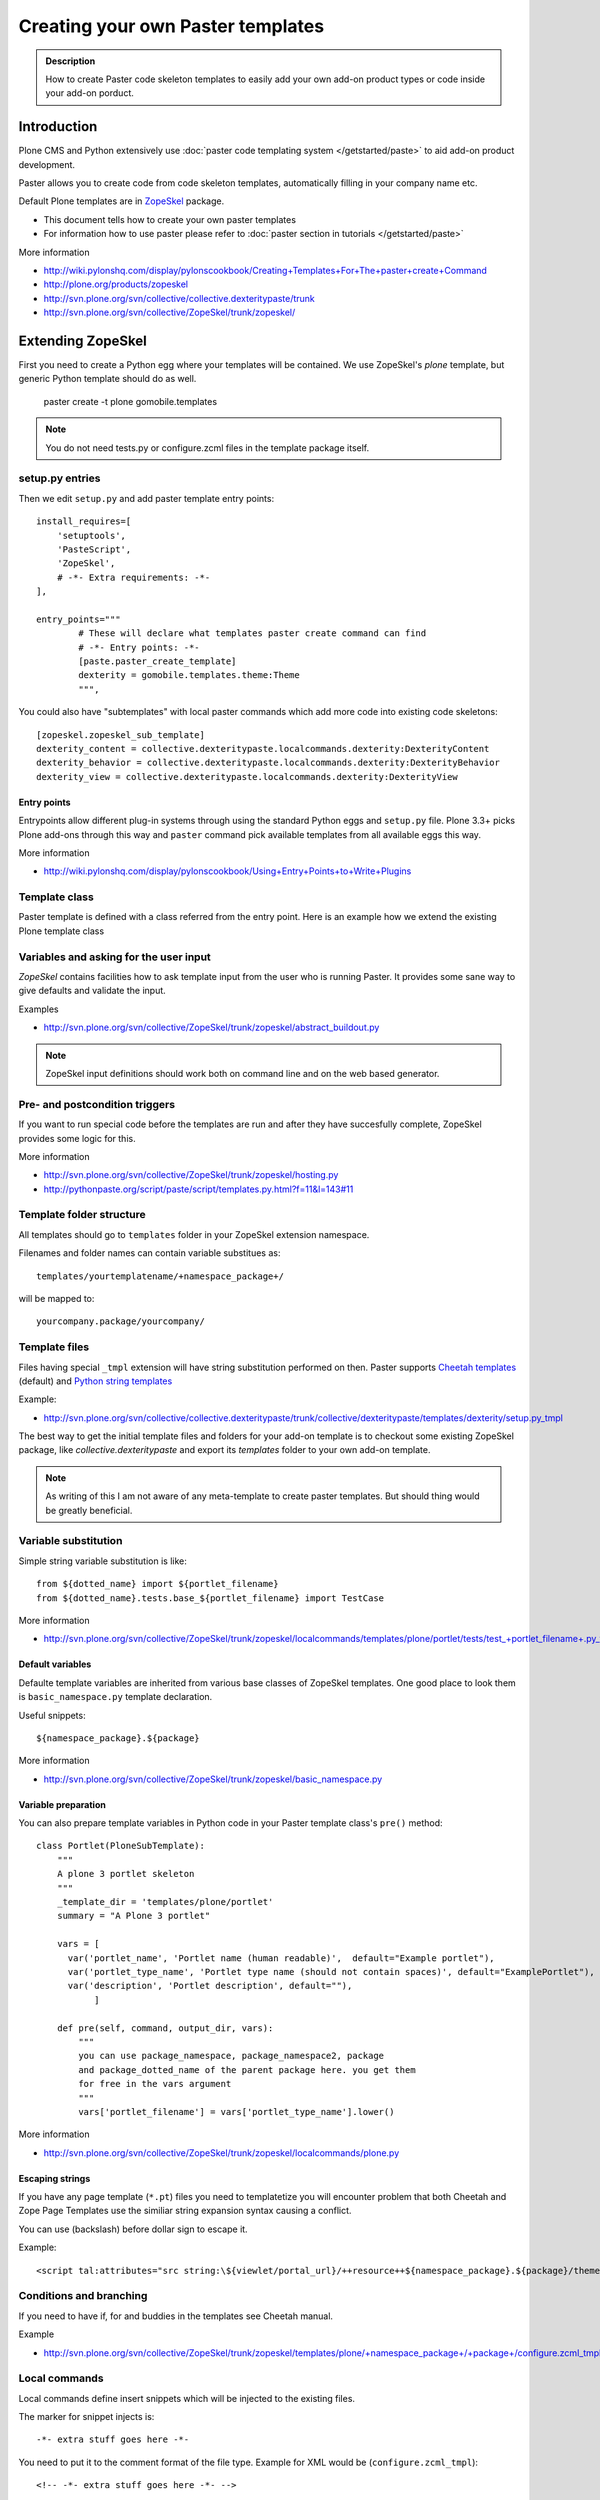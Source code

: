 ======================================================
 Creating your own Paster templates
======================================================

.. admonition:: Description

	How to create Paster code skeleton templates to easily add your
	own add-on product types or code inside your add-on porduct.

Introduction
------------

Plone CMS and Python extensively use :doc:`paster code templating system </getstarted/paste>`
to aid add-on product development.

Paster allows you to create code from code skeleton templates,
automatically filling in your company name etc.

Default Plone templates are in `ZopeSkel <http://plone.org/products/zopeskel>`_ package.

* This document tells how to create your own paster templates

* For information how to use paster please refer to :doc:`paster section in tutorials </getstarted/paste>`

More information

* http://wiki.pylonshq.com/display/pylonscookbook/Creating+Templates+For+The+paster+create+Command

* http://plone.org/products/zopeskel

* http://svn.plone.org/svn/collective/collective.dexteritypaste/trunk

* http://svn.plone.org/svn/collective/ZopeSkel/trunk/zopeskel/

Extending ZopeSkel
------------------

First you need to create a Python egg where your templates will be contained.
We use ZopeSkel's *plone* template, but generic Python template should do as well.

	paster create -t plone gomobile.templates

.. note ::

	You do not need tests.py or configure.zcml files in the template package itself.

setup.py entries
================

Then we edit ``setup.py`` and add paster template entry points::

      install_requires=[
          'setuptools',
          'PasteScript',
          'ZopeSkel',
          # -*- Extra requirements: -*-
      ],

      entry_points="""
              # These will declare what templates paster create command can find
              # -*- Entry points: -*-
              [paste.paster_create_template]
              dexterity = gomobile.templates.theme:Theme
              """,

You could also have "subtemplates" with local paster commands which add more code
into existing code skeletons::

      [zopeskel.zopeskel_sub_template]
      dexterity_content = collective.dexteritypaste.localcommands.dexterity:DexterityContent
      dexterity_behavior = collective.dexteritypaste.localcommands.dexterity:DexterityBehavior
      dexterity_view = collective.dexteritypaste.localcommands.dexterity:DexterityView

Entry points
+++++++++++++

Entrypoints allow different plug-in systems through using the standard Python eggs and ``setup.py`` file.
Plone 3.3+ picks Plone add-ons through this way and ``paster`` command pick available templates
from all available eggs this way.

More information

* http://wiki.pylonshq.com/display/pylonscookbook/Using+Entry+Points+to+Write+Plugins

Template class
==============

Paster template is defined with a class referred from the entry point.
Here is an example how we extend the existing Plone template class

Variables and asking for the user input
=======================================

*ZopeSkel* contains facilities how to ask template input from the user who is running Paster.
It provides some sane way to give defaults and validate the input.

Examples

* http://svn.plone.org/svn/collective/ZopeSkel/trunk/zopeskel/abstract_buildout.py

.. note ::

    ZopeSkel input definitions should work both on command line and on the web based generator.

Pre- and postcondition triggers
===============================

If you want to run special code before the templates are run and after they have succesfully
complete, ZopeSkel provides some logic for this.

More information

* http://svn.plone.org/svn/collective/ZopeSkel/trunk/zopeskel/hosting.py

* http://pythonpaste.org/script/paste/script/templates.py.html?f=11&l=143#11

Template folder structure
=========================

All templates should go to ``templates`` folder in your ZopeSkel extension namespace.

Filenames and folder names can contain variable substitues as::

    templates/yourtemplatename/+namespace_package+/

will be mapped to::

    yourcompany.package/yourcompany/

Template files
==============

Files having special ``_tmpl`` extension will have string substitution performed on then.
Paster supports `Cheetah templates <http://packages.python.org/Cheetah/users_guide/index.html>`_
(default) and
`Python string templates <http://docs.python.org/release/2.5.2/lib/node40.html>`_

Example:

* http://svn.plone.org/svn/collective/collective.dexteritypaste/trunk/collective/dexteritypaste/templates/dexterity/setup.py_tmpl

The best way to get the initial template files and folders for your add-on template is to
checkout some existing ZopeSkel package, like *collective.dexteritypaste* and export its
*templates* folder to your own add-on template.

.. note ::

        As writing of this I am not aware of any meta-template to create paster templates.
        But should thing would be greatly beneficial.


Variable substitution
=====================

Simple string variable substitution is like::

        from ${dotted_name} import ${portlet_filename}
        from ${dotted_name}.tests.base_${portlet_filename} import TestCase

More information

* http://svn.plone.org/svn/collective/ZopeSkel/trunk/zopeskel/localcommands/templates/plone/portlet/tests/test_+portlet_filename+.py_tmpl

Default variables
+++++++++++++++++

Defaulte template variables are inherited from various base classes of ZopeSkel templates.
One good place to look them is ``basic_namespace.py`` template declaration.

Useful snippets::

        ${namespace_package}.${package}


More information

* http://svn.plone.org/svn/collective/ZopeSkel/trunk/zopeskel/basic_namespace.py

Variable preparation
+++++++++++++++++++++

You can also prepare template variables in Python code
in your Paster template class's ``pre()`` method::

        class Portlet(PloneSubTemplate):
            """
            A plone 3 portlet skeleton
            """
            _template_dir = 'templates/plone/portlet'
            summary = "A Plone 3 portlet"

            vars = [
              var('portlet_name', 'Portlet name (human readable)',  default="Example portlet"),
              var('portlet_type_name', 'Portlet type name (should not contain spaces)', default="ExamplePortlet"),
              var('description', 'Portlet description', default=""),
                   ]

            def pre(self, command, output_dir, vars):
                """
                you can use package_namespace, package_namespace2, package
                and package_dotted_name of the parent package here. you get them
                for free in the vars argument
                """
                vars['portlet_filename'] = vars['portlet_type_name'].lower()

More information

* http://svn.plone.org/svn/collective/ZopeSkel/trunk/zopeskel/localcommands/plone.py

Escaping strings
++++++++++++++++

If you have any page template (``*.pt``) files you need to templatetize you will
encounter problem that both Cheetah and Zope Page Templates use the similiar
string expansion syntax causing a conflict.

You can use \ (backslash) before dollar sign to escape it.

Example::

         <script tal:attributes="src string:\${viewlet/portal_url}/++resource++${namespace_package}.${package}/theme.js" type="text/javascript"></script>

Conditions and branching
=========================

If you need to have if, for and buddies in the templates see Cheetah manual.

Example

* http://svn.plone.org/svn/collective/ZopeSkel/trunk/zopeskel/templates/plone/+namespace_package+/+package+/configure.zcml_tmpl

Local commands
==============

Local commands define insert snippets which will be injected to the existing files.

The marker for snippet injects is::

	  -*- extra stuff goes here -*-

You need to put it to the comment format of the file type. Example for XML would be (``configure.zcml_tmpl``)::

  	  <!-- -*- extra stuff goes here -*- -->

Local command injection templates have ``_insert`` in their filename extension.
Then the local command injection snippet ``configure.zcml_insert`` look like::

            <plone:behavior
                title="${behavior_name}"
                description="${behavior_description}"
                provides="${behavior_short_dottedinterface}"
                factory="${behavior_short_dottedadapter}"
                for="plone.dexterity.interfaces.IDexterityContent"
                />

More information

* http://pythonpaste.org/script/developer.html#what-do-commands-look-like

Some examples

* http://svn.plone.org/svn/collective/collective.dexteritypaste/trunk/collective/dexteritypaste/templates/dexterity/+namespace_package+/+package+/configure.zcml_tmpl

* http://svn.plone.org/svn/collective/collective.dexteritypaste/trunk/collective/dexteritypaste/localcommands/templates/dexterity/behavior/behavior/configure.zcml_insert

Testing the templates
=====================

ZopeSkel provides some doctest based testing facilities to hook your templates
to automatic testing facilities, mainly for the regression testing.

Examples

* http://svn.plone.org/svn/collective/ZopeSkel/trunk/zopeskel/docs/plone3_buildout.txt

* http://svn.plone.org/svn/collective/ZopeSkel/trunk/zopeskel/docs/localcommands.txt

Developing template egg with paster and buildout.cfg
----------------------------------------------------

The preferred method to run paster with Plone is to have it
automatically pulled in and configured for you by :doc:`buildout </reference_manuals/old/buildout/index>`.

develop-eggs
============

You need to specially mention to buildout which Python eggs are
in source code form.

* You can use ``develop-eggs`` directive

* You can use buildout extensions designed for source code and version
  control management, like `mr.developer <http://pypi.python.org/pypi/mr.developer>`_.

Then you need to declare ``[paster]`` part and section in ``buildout.cfg``::

        parts =
            ...
            paster

        develop-eggs =
                src/yourcompany.templates

        [paster]
        recipe = zc.recipe.egg
        # Include your own template egg here.
        # Note that ${instance} section name should be the section name
        # for plone.recipe.zope2instance from your buildout.cfg
        eggs =
                PasteScript
                ZopeSkel
                yourcompany.templates
                ${instance:eggs}

Rerun buildout.

Now when you run paster command it should show your custom template::

        bin/paster create --list-templates
        ...
        Available templates:
          archetype:          A Plone project that uses Archetypes content types
          basic_namespace:    A basic Python project with a namespace package
          basic_package:      A basic setuptools-enabled package
          basic_zope:         A Zope project
          gomobile_theme:     A theme for Go Mobile for Plone <---- you should see yours somewhere here
          kss_plugin:         A project for a KSS plugin

Testing the generated product
=============================

This checks that your template generates viable code.
We use package called ``gomobiletheme.yourcompany`` in this examples.

Steps

Generate a product skeleton using ``paster`` in non-interactive mode

.. code-block:: console

        rm -rf src/gomobiletheme.yourcompany ; bin/paster create --no-interactive -v -f -o src -t gomobile_theme gomobiletheme.yourcompany

.. note ::

        Use -f switch or you might encounter problems with template inheritance.

`See paster bug regarding template inheritance and -f switch <http://trac.pythonpaste.org/pythonpaste/ticket/445>`_.

Put the newly created add-on skeleton to ``buildout.cfg`` in develop eggs and eggs::

        eggs =
                gomobiletheme.yourcompany

        develop-eggs =
                src/gomobiletheme.yourcompany

Run buildout

.. code-block:: console

        bin/buildout

Run :doc:`testrunner </testing_and_debugging/unit_testing>` for the created add-on

.. code-block:: console

        bin/test -s gomobiletheme.yourcompany

See ``bin/paste create --help`` for other useful debug switches.



